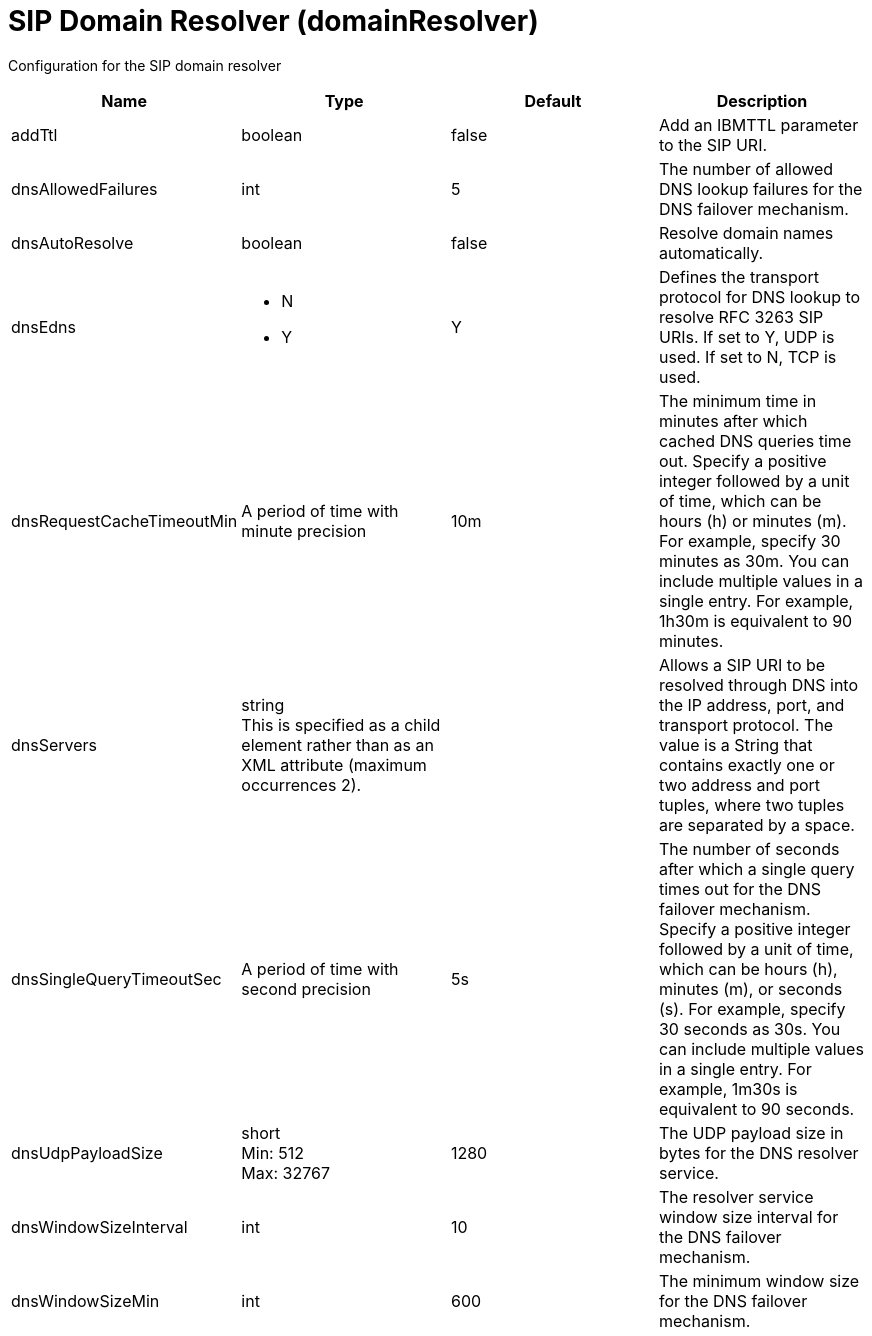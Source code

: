 = +SIP Domain Resolver+ (+domainResolver+)
:linkcss: 
:page-layout: config
:nofooter: 

+Configuration for the SIP domain resolver+

[cols="a,a,a,a",width="100%"]
|===
|Name|Type|Default|Description

|+addTtl+

|boolean

|+false+

|+Add an IBMTTL parameter to the SIP URI.+

|+dnsAllowedFailures+

|int

|+5+

|+The number of allowed DNS lookup failures for the DNS failover mechanism.+

|+dnsAutoResolve+

|boolean

|+false+

|+Resolve domain names automatically.+

|+dnsEdns+

|* +N+
* +Y+


|+Y+

|+Defines the transport protocol for DNS lookup to resolve RFC 3263 SIP URIs. If set to Y, UDP is used. If set to N, TCP is used.+

|+dnsRequestCacheTimeoutMin+

|A period of time with minute precision

|+10m+

|+The minimum time in minutes after which cached DNS queries time out. Specify a positive integer followed by a unit of time, which can be hours (h) or minutes (m). For example, specify 30 minutes as 30m. You can include multiple values in a single entry. For example, 1h30m is equivalent to 90 minutes.+

|+dnsServers+

|string +
This is specified as a child element rather than as an XML attribute (maximum occurrences 2).

|

|+Allows a SIP URI to be resolved through DNS into the IP address, port, and transport protocol. The value is a String that contains exactly one or two address and port tuples, where two tuples are separated by a space.+

|+dnsSingleQueryTimeoutSec+

|A period of time with second precision

|+5s+

|+The number of seconds after which a single query times out for the DNS failover mechanism. Specify a positive integer followed by a unit of time, which can be hours (h), minutes (m), or seconds (s). For example, specify 30 seconds as 30s. You can include multiple values in a single entry. For example, 1m30s is equivalent to 90 seconds.+

|+dnsUdpPayloadSize+

|short +
Min: +512+ +
Max: +32767+

|+1280+

|+The UDP payload size in bytes for the DNS resolver service.+

|+dnsWindowSizeInterval+

|int

|+10+

|+The resolver service window size interval for the DNS failover mechanism.+

|+dnsWindowSizeMin+

|int

|+600+

|+The minimum window size for the DNS failover mechanism.+
|===
